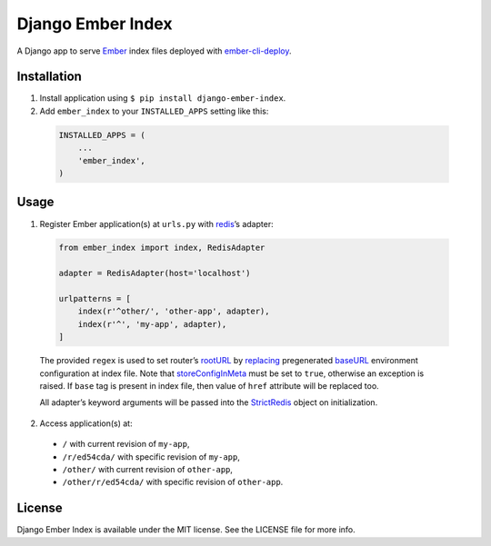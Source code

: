 Django Ember Index
==================

|Build Status| |Code Climate| |Coverage Status| |Requirements Status|

A Django app to serve `Ember`_ index files deployed with
`ember-cli-deploy`_.

Installation
------------

1. Install application using ``$ pip install django-ember-index``.

2. Add ``ember_index`` to your ``INSTALLED_APPS`` setting like this:

  .. code-block:: python

    INSTALLED_APPS = (
        ...
        'ember_index',
    )

Usage
-----

1. Register Ember application(s) at ``urls.py`` with `redis`_\ ’s
   adapter:

  .. code-block:: python

    from ember_index import index, RedisAdapter

    adapter = RedisAdapter(host='localhost')

    urlpatterns = [
        index(r'^other/', 'other-app', adapter),
        index(r'^', 'my-app', adapter),
    ]

  The provided ``regex`` is used to set router’s `rootURL`_ by `replacing`_ pregenerated `baseURL`_ environment configuration at index file. Note that `storeConfigInMeta`_ must be set to ``true``, otherwise an exception is raised. If ``base`` tag is present in index file, then value of ``href`` attribute will be replaced too.

  All adapter’s keyword arguments will be passed into the `StrictRedis`_ object on initialization.

2. Access application(s) at:

  -  ``/`` with current revision of ``my-app``,
  -  ``/r/ed54cda/`` with specific revision of ``my-app``,
  -  ``/other/`` with current revision of ``other-app``,
  -  ``/other/r/ed54cda/`` with specific revision of ``other-app``.

License
-------

Django Ember Index is available under the MIT license. See the LICENSE
file for more info.

.. _Ember: http://emberjs.com
.. _ember-cli-deploy: https://github.com/ember-cli/ember-cli-deploy
.. _redis: http://redis.io
.. _rootURL: http://emberjs.com/api/classes/Ember.Router.html#property_rootURL
.. _replacing: https://github.com/bobisjan/django-ember-index/blob/master/ember_index/utils.py#L1
.. _baseURL: https://github.com/ember-cli/ember-cli/blob/18d377b264859548f41aba6c3ea2015b90978068/blueprints/app/files/config/environment.js#L7
.. _storeConfigInMeta: https://github.com/ember-cli/ember-cli/blob/master/lib/broccoli/ember-app.js#L141
.. _StrictRedis: https://redis-py.readthedocs.org/en/latest/#redis.StrictRedis

.. |Build Status| image:: https://travis-ci.org/bobisjan/django-ember-index.svg?branch=master
   :target: https://travis-ci.org/bobisjan/django-ember-index
.. |Code Climate| image:: https://codeclimate.com/github/bobisjan/django-ember-index/badges/gpa.svg
   :target: https://codeclimate.com/github/bobisjan/django-ember-index
.. |Coverage Status| image:: https://coveralls.io/repos/bobisjan/django-ember-index/badge.svg?branch=master
   :target: https://coveralls.io/r/bobisjan/django-ember-index
.. |Requirements Status| image:: https://requires.io/github/bobisjan/django-ember-index/requirements.svg?branch=master
   :target: https://requires.io/github/bobisjan/django-ember-index/requirements/?branch=master
